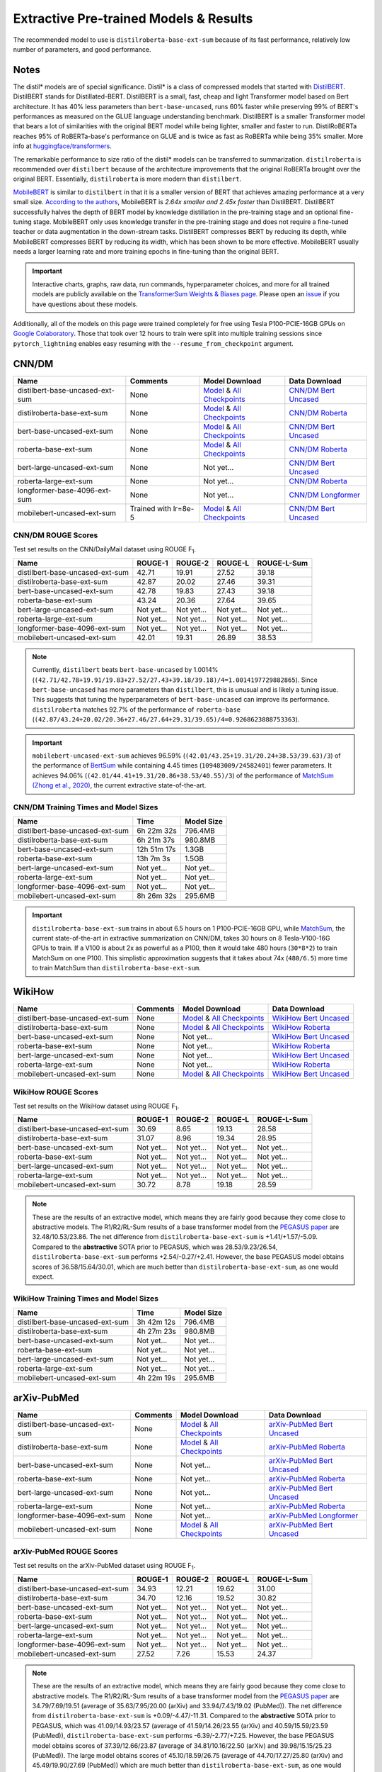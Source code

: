 .. _pretrained_ext:

Extractive Pre-trained Models & Results
=======================================

The recommended model to use is ``distilroberta-base-ext-sum`` because of its fast performance, relatively low number of parameters, and good performance. 

Notes
-----

The distil* models are of special significance. Distil* is a class of compressed models that started with `DistilBERT <https://arxiv.org/abs/1910.01108>`__. DistilBERT stands for Distillated-BERT. DistilBERT is a small, fast, cheap and light Transformer model based on Bert architecture. It has 40% less parameters than ``bert-base-uncased``, runs 60% faster while preserving 99% of BERT's performances as measured on the GLUE language understanding benchmark. DistilBERT is a smaller Transformer model that bears a lot of similarities with the original BERT model while being lighter, smaller and faster to run. DistilRoBERTa reaches 95% of RoBERTa-base's performance on GLUE and is twice as fast as RoBERTa while being 35% smaller. More info at `huggingface/transformers <https://github.com/huggingface/transformers/tree/master/examples/distillation>`__.

The remarkable performance to size ratio of the distil* models can be transferred to summarization. ``distilroberta`` is recommended over ``distilbert`` because of the architecture improvements that the original RoBERTa brought over the original BERT. Essentially, ``distilroberta`` is more modern than ``distilbert``.

`MobileBERT <https://arxiv.org/abs/2004.02984>`_ is similar to ``distilbert`` in that it is a smaller version of BERT that achieves amazing performance at a very small size. `According to the authors <https://openreview.net/forum?id=SJxjVaNKwB&noteId=S1gxqk_7jH>`__, MobileBERT is *2.64x smaller and 2.45x faster* than DistilBERT. DistilBERT successfully halves the depth of BERT model by knowledge distillation in the pre-training stage and an optional fine-tuning stage. MobileBERT only uses knowledge transfer in the pre-training stage and does not require a fine-tuned teacher or data augmentation in the down-stream tasks. DistilBERT compresses BERT by reducing its depth, while MobileBERT compresses BERT by reducing its width, which has been shown to be more effective. MobileBERT usually needs a larger learning rate and more training epochs in fine-tuning than the original BERT.

.. important:: Interactive charts, graphs, raw data, run commands, hyperparameter choices, and more for all trained models are publicly available on the `TransformerSum Weights & Biases page <https://app.wandb.ai/hhousen/transformerextsum>`__. Please open an `issue <https://github.com/HHousen/TransformerSum/issues/new>`__ if you have questions about these models.

Additionally, all of the models on this page were trained completely for free using Tesla P100-PCIE-16GB GPUs on `Google Colaboratory <https://colab.research.google.com/>`_. Those that took over 12 hours to train were split into multiple training sessions since ``pytorch_lightning`` enables easy resuming with the ``--resume_from_checkpoint`` argument.

.. _pretrained_ext_cnn_dm:

CNN/DM
------

+---------------------------------+----------------------+-------------------------------------------------------------------------------------------------------------------------------------------------------------------------------+-------------------------------------------------------------------------------------------+
| Name                            | Comments             | Model Download                                                                                                                                                                | Data Download                                                                             |
+=================================+======================+===============================================================================================================================================================================+===========================================================================================+
| distilbert-base-uncased-ext-sum | None                 | `Model <https://drive.google.com/uc?id=1-W9VzvVgKyu4d3IfNMw0k2zvXzkqpRw7>`__ & `All Checkpoints <https://drive.google.com/drive/folders/1niakD1lkqI-n2VNi21h9ugUpItc2wOnd>`__ | `CNN/DM Bert Uncased <https://drive.google.com/uc?id=100ZE4fVU73EU3K_EGktrYDoMSLJ6EUQW>`_ |
+---------------------------------+----------------------+-------------------------------------------------------------------------------------------------------------------------------------------------------------------------------+-------------------------------------------------------------------------------------------+
| distilroberta-base-ext-sum      | None                 | `Model <https://drive.google.com/uc?id=1-2TZe28K8inHoJr2-WuVivj2qwBn7tFs>`__ & `All Checkpoints <https://drive.google.com/drive/folders/110ZO4h2MkZkD-L5_WV_PWUlVWL6QfyO6>`__ | `CNN/DM Roberta <https://drive.google.com/uc?id=1-L7UOYe69dD--OPGCa4sS0QQEnZNb_Vb>`_      |
+---------------------------------+----------------------+-------------------------------------------------------------------------------------------------------------------------------------------------------------------------------+-------------------------------------------------------------------------------------------+
| bert-base-uncased-ext-sum       | None                 | `Model <https://drive.google.com/uc?id=1TpdLPVrZ-V5X-k4pvDMDq2DdQZaFI8rw>`__ & `All Checkpoints <https://drive.google.com/drive/folders/1D2Q_9idFKPU5syWgSBWJMrP38DRJWO3U>`__ | `CNN/DM Bert Uncased <https://drive.google.com/uc?id=100ZE4fVU73EU3K_EGktrYDoMSLJ6EUQW>`_ |
+---------------------------------+----------------------+-------------------------------------------------------------------------------------------------------------------------------------------------------------------------------+-------------------------------------------------------------------------------------------+
| roberta-base-ext-sum            | None                 | `Model <https://drive.google.com/uc?id=18ZlImBv1P7VmDPUpiQHF9frk-q3AFfD0>`__ & `All Checkpoints <https://drive.google.com/drive/folders/1nUzZNyYi6Lw_i8-7-e96jyEWS53ZhvJP>`__ | `CNN/DM Roberta <https://drive.google.com/uc?id=1-L7UOYe69dD--OPGCa4sS0QQEnZNb_Vb>`_      |
+---------------------------------+----------------------+-------------------------------------------------------------------------------------------------------------------------------------------------------------------------------+-------------------------------------------------------------------------------------------+
| bert-large-uncased-ext-sum      | None                 | Not yet...                                                                                                                                                                    | `CNN/DM Bert Uncased <https://drive.google.com/uc?id=100ZE4fVU73EU3K_EGktrYDoMSLJ6EUQW>`_ |
+---------------------------------+----------------------+-------------------------------------------------------------------------------------------------------------------------------------------------------------------------------+-------------------------------------------------------------------------------------------+
| roberta-large-ext-sum           | None                 | Not yet...                                                                                                                                                                    | `CNN/DM Roberta <https://drive.google.com/uc?id=1-L7UOYe69dD--OPGCa4sS0QQEnZNb_Vb>`_      |
+---------------------------------+----------------------+-------------------------------------------------------------------------------------------------------------------------------------------------------------------------------+-------------------------------------------------------------------------------------------+
| longformer-base-4096-ext-sum    | None                 | Not yet...                                                                                                                                                                    | `CNN/DM Longformer <https://drive.google.com/uc?id=1438kLkTC9zc9otkA7Q7sJqDdCxBrfWqj>`_   |
+---------------------------------+----------------------+-------------------------------------------------------------------------------------------------------------------------------------------------------------------------------+-------------------------------------------------------------------------------------------+
| mobilebert-uncased-ext-sum      | Trained with lr=8e-5 | `Model <https://drive.google.com/uc?id=1-4MTKOXp1hkPJ_pK6yOCDULC0JVly3SE>`__ & `All Checkpoints <https://drive.google.com/drive/folders/1O_OCPh3kIR6PPpQPlf-uHZ_rTeLFlJZ1>`__ | `CNN/DM Bert Uncased <https://drive.google.com/uc?id=100ZE4fVU73EU3K_EGktrYDoMSLJ6EUQW>`_ |
+---------------------------------+----------------------+-------------------------------------------------------------------------------------------------------------------------------------------------------------------------------+-------------------------------------------------------------------------------------------+

CNN/DM ROUGE Scores
^^^^^^^^^^^^^^^^^^^

Test set results on the CNN/DailyMail dataset using ROUGE F\ :sub:`1`\ .

+---------------------------------+------------+------------+------------+-------------+
| Name                            | ROUGE-1    | ROUGE-2    | ROUGE-L    | ROUGE-L-Sum |
+=================================+============+============+============+=============+
| distilbert-base-uncased-ext-sum | 42.71      | 19.91      | 27.52      | 39.18       |
+---------------------------------+------------+------------+------------+-------------+
| distilroberta-base-ext-sum      | 42.87      | 20.02      | 27.46      | 39.31       |
+---------------------------------+------------+------------+------------+-------------+
| bert-base-uncased-ext-sum       | 42.78      | 19.83      | 27.43      | 39.18       |
+---------------------------------+------------+------------+------------+-------------+
| roberta-base-ext-sum            | 43.24      | 20.36      | 27.64      | 39.65       |
+---------------------------------+------------+------------+------------+-------------+
| bert-large-uncased-ext-sum      | Not yet... | Not yet... | Not yet... | Not yet...  |
+---------------------------------+------------+------------+------------+-------------+
| roberta-large-ext-sum           | Not yet... | Not yet... | Not yet... | Not yet...  |
+---------------------------------+------------+------------+------------+-------------+
| longformer-base-4096-ext-sum    | Not yet... | Not yet... | Not yet... | Not yet...  |
+---------------------------------+------------+------------+------------+-------------+
| mobilebert-uncased-ext-sum      | 42.01      | 19.31      | 26.89      | 38.53       |
+---------------------------------+------------+------------+------------+-------------+

.. note:: Currently, ``distilbert`` beats ``bert-base-uncased`` by 1.0014% (``(42.71/42.78+19.91/19.83+27.52/27.43+39.18/39.18)/4=1.0014197729882865``). Since ``bert-base-uncased`` has more parameters than ``distilbert``, this is unusual and is likely a tuning issue. This suggests that tuning the hyperparameters of ``bert-base-uncased`` can improve its performance. ``distilroberta`` matches 92.7% of the performance of ``roberta-base`` (``(42.87/43.24+20.02/20.36+27.46/27.64+29.31/39.65)/4=0.9268623888753363``).

.. important:: ``mobilebert-uncased-ext-sum`` achieves 96.59% (``(42.01/43.25+19.31/20.24+38.53/39.63)/3``) of the performance of `BertSum <https://arxiv.org/abs/1903.10318>`_ while containing 4.45 times (``109483009/24582401``) fewer parameters. It achieves 94.06% (``(42.01/44.41+19.31/20.86+38.53/40.55)/3``) of the performance of `MatchSum (Zhong et al., 2020) <https://arxiv.org/abs/2004.08795>`_, the current extractive state-of-the-art.

CNN/DM Training Times and Model Sizes
^^^^^^^^^^^^^^^^^^^^^^^^^^^^^^^^^^^^^

+---------------------------------+-------------+------------+
| Name                            | Time        | Model Size |
+=================================+=============+============+
| distilbert-base-uncased-ext-sum | 6h 22m 32s  | 796.4MB    |
+---------------------------------+-------------+------------+
| distilroberta-base-ext-sum      | 6h 21m 37s  | 980.8MB    |
+---------------------------------+-------------+------------+
| bert-base-uncased-ext-sum       | 12h 51m 17s | 1.3GB      |
+---------------------------------+-------------+------------+
| roberta-base-ext-sum            | 13h 7m 3s   | 1.5GB      |
+---------------------------------+-------------+------------+
| bert-large-uncased-ext-sum      | Not yet...  | Not yet... |
+---------------------------------+-------------+------------+
| roberta-large-ext-sum           | Not yet...  | Not yet... |
+---------------------------------+-------------+------------+
| longformer-base-4096-ext-sum    | Not yet...  | Not yet... |
+---------------------------------+-------------+------------+
| mobilebert-uncased-ext-sum      | 8h 26m 32s  | 295.6MB    |
+---------------------------------+-------------+------------+

.. important:: ``distilroberta-base-ext-sum`` trains in about 6.5 hours on 1 P100-PCIE-16GB GPU, while `MatchSum <https://arxiv.org/abs/2004.08795>`_, the current state-of-the-art in extractive summarization on CNN/DM, takes 30 hours on 8 Tesla-V100-16G GPUs to train. If a V100 is about 2x as powerful as a P100, then it would take 480 hours (``30*8*2``) to train MatchSum on one P100. This simplistic approximation suggests that it takes about 74x (``480/6.5``) more time to train MatchSum than ``distilroberta-base-ext-sum``.

WikiHow
-------

+---------------------------------+----------+-------------------------------------------------------------------------------------------------------------------------------------------------------------------------------+--------------------------------------------------------------------------------------------+
| Name                            | Comments | Model Download                                                                                                                                                                | Data Download                                                                              |
+=================================+==========+===============================================================================================================================================================================+============================================================================================+
| distilbert-base-uncased-ext-sum | None     | `Model <https://drive.google.com/uc?id=1-2Kjziq7hU4k0zMTlE26FjFyCc_A63xq>`__ & `All Checkpoints <https://drive.google.com/drive/folders/1Ar8dn9cXQN_wMbzXj_vZddg1qwyVNIIv>`__ | `WikiHow Bert Uncased <https://drive.google.com/uc?id=1-IO2AgjDsJcbrmsM3R4UIRM2bMHR-Dae>`_ |
+---------------------------------+----------+-------------------------------------------------------------------------------------------------------------------------------------------------------------------------------+--------------------------------------------------------------------------------------------+
| distilroberta-base-ext-sum      | None     | `Model <https://drive.google.com/uc?id=1-3NV3TdRcTta9JTi9Kh0sWtoNLEdWrY1>`__ & `All Checkpoints <https://drive.google.com/drive/folders/1DhL0b7jubLvz93hbTwcCZdvTwRi5me7l>`__ | `WikiHow Roberta <https://drive.google.com/uc?id=1-aQMjCEQlKhEcimMW_WJwQusNScIT2Uf>`_      |
+---------------------------------+----------+-------------------------------------------------------------------------------------------------------------------------------------------------------------------------------+--------------------------------------------------------------------------------------------+
| bert-base-uncased-ext-sum       | None     | Not yet...                                                                                                                                                                    | `WikiHow Bert Uncased <https://drive.google.com/uc?id=1-IO2AgjDsJcbrmsM3R4UIRM2bMHR-Dae>`_ |
+---------------------------------+----------+-------------------------------------------------------------------------------------------------------------------------------------------------------------------------------+--------------------------------------------------------------------------------------------+
| roberta-base-ext-sum            | None     | Not yet...                                                                                                                                                                    | `WikiHow Roberta <https://drive.google.com/uc?id=1-aQMjCEQlKhEcimMW_WJwQusNScIT2Uf>`_      |
+---------------------------------+----------+-------------------------------------------------------------------------------------------------------------------------------------------------------------------------------+--------------------------------------------------------------------------------------------+
| bert-large-uncased-ext-sum      | None     | Not yet...                                                                                                                                                                    | `WikiHow Bert Uncased <https://drive.google.com/uc?id=1-IO2AgjDsJcbrmsM3R4UIRM2bMHR-Dae>`_ |
+---------------------------------+----------+-------------------------------------------------------------------------------------------------------------------------------------------------------------------------------+--------------------------------------------------------------------------------------------+
| roberta-large-ext-sum           | None     | Not yet...                                                                                                                                                                    | `WikiHow Roberta <https://drive.google.com/uc?id=1-aQMjCEQlKhEcimMW_WJwQusNScIT2Uf>`_      |
+---------------------------------+----------+-------------------------------------------------------------------------------------------------------------------------------------------------------------------------------+--------------------------------------------------------------------------------------------+
| mobilebert-uncased-ext-sum      | None     | `Model <https://drive.google.com/uc?id=1-H7kuojMW50gVnC5flEjQkbHRp-WQtaF>`__ & `All Checkpoints <https://drive.google.com/drive/folders/1YJ-fO9rdB1sCMvh0EDws0dfvvItWutoN>`__ | `WikiHow Bert Uncased <https://drive.google.com/uc?id=1-IO2AgjDsJcbrmsM3R4UIRM2bMHR-Dae>`_ |
+---------------------------------+----------+-------------------------------------------------------------------------------------------------------------------------------------------------------------------------------+--------------------------------------------------------------------------------------------+

WikiHow ROUGE Scores
^^^^^^^^^^^^^^^^^^^^

Test set results on the WikiHow dataset using ROUGE F\ :sub:`1`\ .

+---------------------------------+------------+------------+------------+-------------+
| Name                            | ROUGE-1    | ROUGE-2    | ROUGE-L    | ROUGE-L-Sum |
+=================================+============+============+============+=============+
| distilbert-base-uncased-ext-sum | 30.69      | 8.65       | 19.13      | 28.58       |
+---------------------------------+------------+------------+------------+-------------+
| distilroberta-base-ext-sum      | 31.07      | 8.96       | 19.34      | 28.95       |
+---------------------------------+------------+------------+------------+-------------+
| bert-base-uncased-ext-sum       | Not yet... | Not yet... | Not yet... | Not yet...  |
+---------------------------------+------------+------------+------------+-------------+
| roberta-base-ext-sum            | Not yet... | Not yet... | Not yet... | Not yet...  |
+---------------------------------+------------+------------+------------+-------------+
| bert-large-uncased-ext-sum      | Not yet... | Not yet... | Not yet... | Not yet...  |
+---------------------------------+------------+------------+------------+-------------+
| roberta-large-ext-sum           | Not yet... | Not yet... | Not yet... | Not yet...  |
+---------------------------------+------------+------------+------------+-------------+
| mobilebert-uncased-ext-sum      | 30.72      | 8.78       | 19.18      | 28.59       |
+---------------------------------+------------+------------+------------+-------------+

.. note:: These are the results of an extractive model, which means they are fairly good because they come close to abstractive models. The R1/R2/RL-Sum results of a base transformer model from the `PEGASUS paper <https://arxiv.org/abs/1912.08777>`_ are 32.48/10.53/23.86. The net difference from ``distilroberta-base-ext-sum`` is +1.41/+1.57/-5.09. Compared to the **abstractive** SOTA prior to PEGASUS, which was 28.53/9.23/26.54, ``distilroberta-base-ext-sum`` performs +2.54/-0.27/+2.41. However, the base PEGASUS model obtains scores of 36.58/15.64/30.01, which are much better than ``distilroberta-base-ext-sum``, as one would expect.


WikiHow Training Times and Model Sizes
^^^^^^^^^^^^^^^^^^^^^^^^^^^^^^^^^^^^^^

+---------------------------------+------------+------------+
| Name                            | Time       | Model Size |
+=================================+============+============+
| distilbert-base-uncased-ext-sum | 3h 42m 12s | 796.4MB    |
+---------------------------------+------------+------------+
| distilroberta-base-ext-sum      | 4h 27m 23s | 980.8MB    |
+---------------------------------+------------+------------+
| bert-base-uncased-ext-sum       | Not yet... | Not yet... |
+---------------------------------+------------+------------+
| roberta-base-ext-sum            | Not yet... | Not yet... |
+---------------------------------+------------+------------+
| bert-large-uncased-ext-sum      | Not yet... | Not yet... |
+---------------------------------+------------+------------+
| roberta-large-ext-sum           | Not yet... | Not yet... |
+---------------------------------+------------+------------+
| mobilebert-uncased-ext-sum      | 4h 22m 19s | 295.6MB    |
+---------------------------------+------------+------------+

arXiv-PubMed
------------

+---------------------------------+----------+-------------------------------------------------------------------------------------------------------------------------------------------------------------------------------+-------------------------------------------------------------------------------------------------+
| Name                            | Comments | Model Download                                                                                                                                                                | Data Download                                                                                   |
+=================================+==========+===============================================================================================================================================================================+=================================================================================================+
| distilbert-base-uncased-ext-sum | None     | `Model <https://drive.google.com/uc?id=1-1VC6ECFAfqNqVOvPtWHT_1YSJORvMMs>`__ & `All Checkpoints <https://drive.google.com/drive/folders/19qhbi_GSkoVRFbO3QK6P0beSaLcCJ25T>`__ | `arXiv-PubMed Bert Uncased <https://drive.google.com/uc?id=1-GbxiYkXkK7qcde37JtKtH5U7iIpdrnI>`_ |
+---------------------------------+----------+-------------------------------------------------------------------------------------------------------------------------------------------------------------------------------+-------------------------------------------------------------------------------------------------+
| distilroberta-base-ext-sum      | None     | `Model <https://drive.google.com/uc?id=1-8xVR72-jWtIxvl6DYvcND2yVc0gxjGR>`__ & `All Checkpoints <https://drive.google.com/drive/folders/1jNWCOa8bxNh_AEKJ42-LeC6H5tZhWB8p>`__ | `arXiv-PubMed Roberta <https://drive.google.com/uc?id=11pVkVO1ivC3okWq-l_xW1qQmagDE5Htt>`_      |
+---------------------------------+----------+-------------------------------------------------------------------------------------------------------------------------------------------------------------------------------+-------------------------------------------------------------------------------------------------+
| bert-base-uncased-ext-sum       | None     | Not yet...                                                                                                                                                                    | `arXiv-PubMed Bert Uncased <https://drive.google.com/uc?id=1-GbxiYkXkK7qcde37JtKtH5U7iIpdrnI>`_ |
+---------------------------------+----------+-------------------------------------------------------------------------------------------------------------------------------------------------------------------------------+-------------------------------------------------------------------------------------------------+
| roberta-base-ext-sum            | None     | Not yet...                                                                                                                                                                    | `arXiv-PubMed Roberta <https://drive.google.com/uc?id=11pVkVO1ivC3okWq-l_xW1qQmagDE5Htt>`_      |
+---------------------------------+----------+-------------------------------------------------------------------------------------------------------------------------------------------------------------------------------+-------------------------------------------------------------------------------------------------+
| bert-large-uncased-ext-sum      | None     | Not yet...                                                                                                                                                                    | `arXiv-PubMed Bert Uncased <https://drive.google.com/uc?id=1-GbxiYkXkK7qcde37JtKtH5U7iIpdrnI>`_ |
+---------------------------------+----------+-------------------------------------------------------------------------------------------------------------------------------------------------------------------------------+-------------------------------------------------------------------------------------------------+
| roberta-large-ext-sum           | None     | Not yet...                                                                                                                                                                    | `arXiv-PubMed Roberta <https://drive.google.com/uc?id=11pVkVO1ivC3okWq-l_xW1qQmagDE5Htt>`_      |
+---------------------------------+----------+-------------------------------------------------------------------------------------------------------------------------------------------------------------------------------+-------------------------------------------------------------------------------------------------+
| longformer-base-4096-ext-sum    | None     | Not yet...                                                                                                                                                                    | `arXiv-PubMed Longformer <https://drive.google.com/uc?id=17IEoiKzs_XO1xo4mQTTcHNGhUsTxbn4G>`_   |
+---------------------------------+----------+-------------------------------------------------------------------------------------------------------------------------------------------------------------------------------+-------------------------------------------------------------------------------------------------+
| mobilebert-uncased-ext-sum      | None     | `Model <https://drive.google.com/uc?id=1-KoEYNC2ZiRoP97V4tjXFy-YfltNBape>`__ & `All Checkpoints <https://drive.google.com/drive/folders/1nYlJkns6jnHKoj8_bpJWoJ782CZXjGQX>`__ | `arXiv-PubMed Bert Uncased <https://drive.google.com/uc?id=1-GbxiYkXkK7qcde37JtKtH5U7iIpdrnI>`_ |
+---------------------------------+----------+-------------------------------------------------------------------------------------------------------------------------------------------------------------------------------+-------------------------------------------------------------------------------------------------+

arXiv-PubMed ROUGE Scores
^^^^^^^^^^^^^^^^^^^^^^^^^

Test set results on the arXiv-PubMed dataset using ROUGE F\ :sub:`1`\ .

+---------------------------------+------------+------------+------------+-------------+
| Name                            | ROUGE-1    | ROUGE-2    | ROUGE-L    | ROUGE-L-Sum |
+=================================+============+============+============+=============+
| distilbert-base-uncased-ext-sum | 34.93      | 12.21      | 19.62      | 31.00       |
+---------------------------------+------------+------------+------------+-------------+
| distilroberta-base-ext-sum      | 34.70      | 12.16      | 19.52      | 30.82       |
+---------------------------------+------------+------------+------------+-------------+
| bert-base-uncased-ext-sum       | Not yet... | Not yet... | Not yet... | Not yet...  |
+---------------------------------+------------+------------+------------+-------------+
| roberta-base-ext-sum            | Not yet... | Not yet... | Not yet... | Not yet...  |
+---------------------------------+------------+------------+------------+-------------+
| bert-large-uncased-ext-sum      | Not yet... | Not yet... | Not yet... | Not yet...  |
+---------------------------------+------------+------------+------------+-------------+
| roberta-large-ext-sum           | Not yet... | Not yet... | Not yet... | Not yet...  |
+---------------------------------+------------+------------+------------+-------------+
| longformer-base-4096-ext-sum    | Not yet... | Not yet... | Not yet... | Not yet...  |
+---------------------------------+------------+------------+------------+-------------+
| mobilebert-uncased-ext-sum      | 27.52      | 7.26       | 15.53      | 24.37       |
+---------------------------------+------------+------------+------------+-------------+

.. note:: These are the results of an extractive model, which means they are fairly good because they come close to abstractive models. The R1/R2/RL-Sum results of a base transformer model from the `PEGASUS paper <https://arxiv.org/abs/1912.08777>`_ are 34.79/7.69/19.51 (average of 35.63/7.95/20.00 (arXiv) and 33.94/7.43/19.02 (PubMed)). The net difference from ``distilroberta-base-ext-sum`` is +0.09/-4.47/-11.31. Compared to the **abstractive** SOTA prior to PEGASUS, which was 41.09/14.93/23.57 (average of 41.59/14.26/23.55 (arXiv) and 40.59/15.59/23.59 (PubMed)), ``distilroberta-base-ext-sum`` performs -6.39/-2.77/+7.25. However, the base PEGASUS model obtains scores of 37.39/12.66/23.87 (average of 34.81/10.16/22.50 (arXiv) and 39.98/15.15/25.23 (PubMed)). The large model obtains scores of 45.10/18.59/26.75 (average of 44.70/17.27/25.80 (arXiv) and 45.49/19.90/27.69 (PubMed)) which are much better than ``distilroberta-base-ext-sum``, as one would expect.

arXiv-PubMed Training Times and Model Sizes
^^^^^^^^^^^^^^^^^^^^^^^^^^^^^^^^^^^^^^^^^^^

+---------------------------------+------------+------------+
| Name                            | Time       | Model Size |
+=================================+============+============+
| distilbert-base-uncased-ext-sum | 6h 46m 0s  | 796.4MB    |
+---------------------------------+------------+------------+
| distilroberta-base-ext-sum      | 6h 33m 58s | 980.8MB    |
+---------------------------------+------------+------------+
| bert-base-uncased-ext-sum       | Not yet... | Not yet... |
+---------------------------------+------------+------------+
| roberta-base-ext-sum            | Not yet... | Not yet... |
+---------------------------------+------------+------------+
| bert-large-uncased-ext-sum      | Not yet... | Not yet... |
+---------------------------------+------------+------------+
| roberta-large-ext-sum           | Not yet... | Not yet... |
+---------------------------------+------------+------------+
| longformer-base-4096-ext-sum    | Not yet... | Not yet... |
+---------------------------------+------------+------------+
| mobilebert-uncased-ext-sum      | 7h 59m 26s | 295.6MB    |
+---------------------------------+------------+------------+
